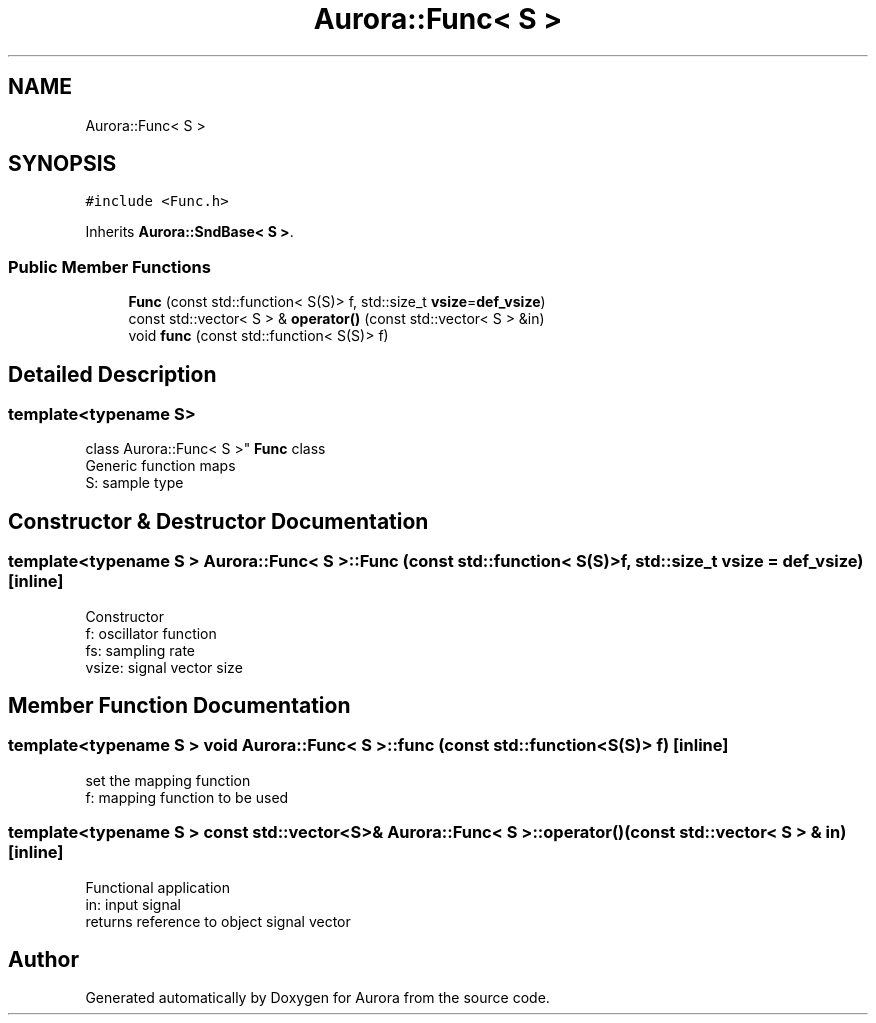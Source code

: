 .TH "Aurora::Func< S >" 3 "Mon Dec 6 2021" "Version 0.1" "Aurora" \" -*- nroff -*-
.ad l
.nh
.SH NAME
Aurora::Func< S >
.SH SYNOPSIS
.br
.PP
.PP
\fC#include <Func\&.h>\fP
.PP
Inherits \fBAurora::SndBase< S >\fP\&.
.SS "Public Member Functions"

.in +1c
.ti -1c
.RI "\fBFunc\fP (const std::function< S(S)> f, std::size_t \fBvsize\fP=\fBdef_vsize\fP)"
.br
.ti -1c
.RI "const std::vector< S > & \fBoperator()\fP (const std::vector< S > &in)"
.br
.ti -1c
.RI "void \fBfunc\fP (const std::function< S(S)> f)"
.br
.in -1c
.SH "Detailed Description"
.PP 

.SS "template<typename S>
.br
class Aurora::Func< S >"
\fBFunc\fP class 
.br
Generic function maps 
.br
S: sample type 
.SH "Constructor & Destructor Documentation"
.PP 
.SS "template<typename S > \fBAurora::Func\fP< S >::\fBFunc\fP (const std::function< S(S)> f, std::size_t vsize = \fC\fBdef_vsize\fP\fP)\fC [inline]\fP"
Constructor 
.br
f: oscillator function 
.br
fs: sampling rate 
.br
vsize: signal vector size 
.SH "Member Function Documentation"
.PP 
.SS "template<typename S > void \fBAurora::Func\fP< S >::func (const std::function< S(S)> f)\fC [inline]\fP"
set the mapping function 
.br
f: mapping function to be used 
.SS "template<typename S > const std::vector<S>& \fBAurora::Func\fP< S >::operator() (const std::vector< S > & in)\fC [inline]\fP"
Functional application 
.br
in: input signal 
.br
returns reference to object signal vector 

.SH "Author"
.PP 
Generated automatically by Doxygen for Aurora from the source code\&.
